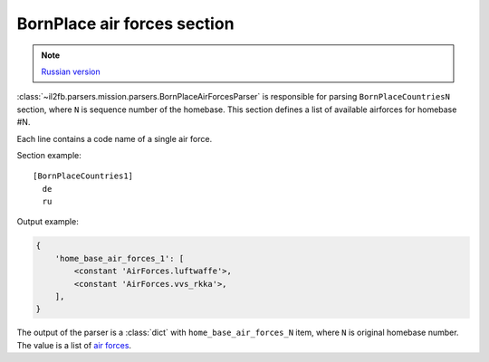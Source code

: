 .. _bornplace-air-forces-section:

BornPlace air forces section
============================

.. note::

    `Russian version <https://github.com/IL2HorusTeam/il2fb-mission-parser/wiki/%D0%A1%D0%B5%D0%BA%D1%86%D0%B8%D1%8F-BornPlace-Air-Forces>`_

:class:`~il2fb.parsers.mission.parsers.BornPlaceAirForcesParser` is responsible
for parsing ``BornPlaceCountriesN`` section, where ``N`` is sequence number of
the homebase. This section defines a list of available airforces for
homebase #N.

Each line contains a code name of a single air force.

Section example::

  [BornPlaceCountries1]
    de
    ru

Output example:

.. code-block:: python

  {
      'home_base_air_forces_1': [
          <constant 'AirForces.luftwaffe'>,
          <constant 'AirForces.vvs_rkka'>,
      ],
  }

The output of the parser is a :class:`dict` with ``home_base_air_forces_N``
item, where ``N`` is original homebase number. The value is a list of
`air forces`_.


.. _air forces: https://github.com/IL2HorusTeam/il2fb-commons/blob/master/il2fb/commons/organization.py#L94
